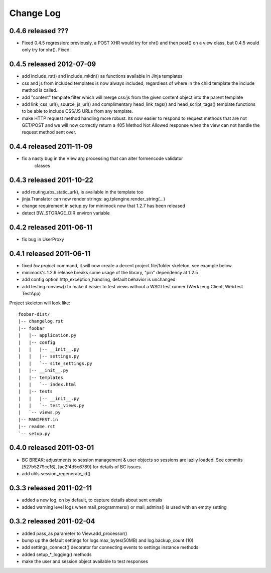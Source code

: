 Change Log
----------

0.4.6 released ???
=========================
* Fixed 0.4.5 regression: previously, a POST XHR would try for xhr() and then
  post() on a view class, but 0.4.5 would only try for xhr().  Fixed.

0.4.5 released 2012-07-09
=========================

* add include_rst() and include_mkdn() as functions available in Jinja templates
* css and js from included templates is now always included, regardless of where
  in the child template the include method is called.
* add "content" template filter which will merge css/js from the given content
  object into the parent template
* add link_css_url(), source_js_url() and complimentary head_link_tags() and
  head_script_tags() template functions to be able to include CSS/JS URLs from
  any template.
* make HTTP request method handling more robust.  Its now easier to respond to
  request methods that are not GET/POST and we will now correctly return a 405
  Method Not Allowed response when the view can not handle the request method
  sent over.

0.4.4 released 2011-11-09
=========================

* fix a nasty bug in the View arg processing that can alter formencode validator
    classes

0.4.3 released 2011-10-22
=========================

* add routing.abs_static_url(), is available in the template too
* jinja.Translator can now render strings: ag.tplengine.render_string(...)
* change requirement in setup.py for minimock now that 1.2.7 has been released
* detect BW_STORAGE_DIR environ variable

0.4.2 released 2011-06-11
=========================

* fix bug in UserProxy

0.4.1 released 2011-06-11
=========================

* fixed `bw project` command, it will now create a decent project file/folder
  skeleton, see example below.
* minimock's 1.2.6 release breaks some usage of the library, "pin" dependency at
  1.2.5
* add config option http_exception_handling, default behavior is unchanged
* add testing.runview() to make it easier to test views without a WSGI test
  runner (Werkzeug Client, WebTest TestApp)

Project skeleton will look like::

    foobar-dist/
    |-- changelog.rst
    |-- foobar
    |   |-- application.py
    |   |-- config
    |   |   |-- __init__.py
    |   |   |-- settings.py
    |   |   `-- site_settings.py
    |   |-- __init__.py
    |   |-- templates
    |   |   `-- index.html
    |   |-- tests
    |   |   |-- __init__.py
    |   |   `-- test_views.py
    |   `-- views.py
    |-- MANIFEST.in
    |-- readme.rst
    `-- setup.py

0.4.0 released 2011-03-01
=========================

* BC BREAK: adjustments to session management & user objects so sessions are
  lazily loaded.  See commits [527b5279ce16], [ae2f4d5c6789] for details of BC
  issues.
* add utils.session_regenerate_id()


0.3.3 released 2011-02-11
=========================

* added a new log, on by default, to capture details about sent emails
* added warning level logs when mail_programmers() or mail_admins() is
  used with an empty setting

0.3.2 released 2011-02-04
=========================

* added pass_as parameter to View.add_processor()
* bump up the default settings for logs.max_bytes(50MB) and log.backup_count (10)
* add settings_connect() decorator for connecting events to settings instance methods
* added setup_*_logging() methods
* make the user and session object available to test responses
